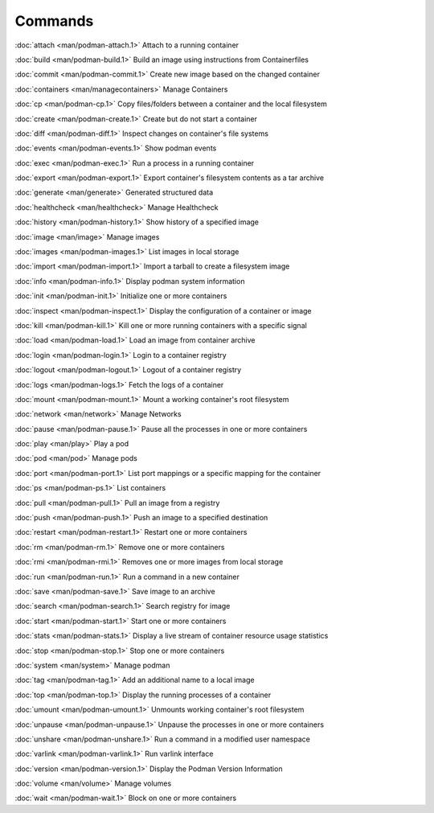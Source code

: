 Commands
========


:doc:`attach <man/podman-attach.1>` Attach to a running container

:doc:`build <man/podman-build.1>` Build an image using instructions from Containerfiles

:doc:`commit <man/podman-commit.1>` Create new image based on the changed container

:doc:`containers <man/managecontainers>` Manage Containers

:doc:`cp <man/podman-cp.1>` Copy files/folders between a container and the local filesystem

:doc:`create <man/podman-create.1>` Create but do not start a container

:doc:`diff <man/podman-diff.1>` Inspect changes on container's file systems

:doc:`events <man/podman-events.1>` Show podman events

:doc:`exec <man/podman-exec.1>` Run a process in a running container

:doc:`export <man/podman-export.1>` Export container's filesystem contents as a tar archive

:doc:`generate <man/generate>` Generated structured data

:doc:`healthcheck <man/healthcheck>` Manage Healthcheck

:doc:`history <man/podman-history.1>` Show history of a specified image

:doc:`image <man/image>` Manage images

:doc:`images <man/podman-images.1>` List images in local storage

:doc:`import <man/podman-import.1>` Import a tarball to create a filesystem image

:doc:`info <man/podman-info.1>` Display podman system information

:doc:`init <man/podman-init.1>` Initialize one or more containers

:doc:`inspect <man/podman-inspect.1>` Display the configuration of a container or image

:doc:`kill <man/podman-kill.1>` Kill one or more running containers with a specific signal

:doc:`load <man/podman-load.1>` Load an image from container archive

:doc:`login <man/podman-login.1>` Login to a container registry

:doc:`logout <man/podman-logout.1>` Logout of a container registry

:doc:`logs <man/podman-logs.1>` Fetch the logs of a container

:doc:`mount <man/podman-mount.1>` Mount a working container's root filesystem

:doc:`network <man/network>` Manage Networks

:doc:`pause <man/podman-pause.1>` Pause all the processes in one or more containers

:doc:`play <man/play>` Play a pod

:doc:`pod <man/pod>` Manage pods

:doc:`port <man/podman-port.1>` List port mappings or a specific mapping for the container

:doc:`ps <man/podman-ps.1>` List containers

:doc:`pull <man/podman-pull.1>` Pull an image from a registry

:doc:`push <man/podman-push.1>` Push an image to a specified destination

:doc:`restart <man/podman-restart.1>` Restart one or more containers

:doc:`rm <man/podman-rm.1>` Remove one or more containers

:doc:`rmi <man/podman-rmi.1>` Removes one or more images from local storage

:doc:`run <man/podman-run.1>` Run a command in a new container

:doc:`save <man/podman-save.1>` Save image to an archive

:doc:`search <man/podman-search.1>` Search registry for image

:doc:`start <man/podman-start.1>` Start one or more containers

:doc:`stats <man/podman-stats.1>` Display a live stream of container resource usage statistics

:doc:`stop <man/podman-stop.1>` Stop one or more containers

:doc:`system <man/system>` Manage podman

:doc:`tag <man/podman-tag.1>` Add an additional name to a local image

:doc:`top <man/podman-top.1>` Display the running processes of a container

:doc:`umount <man/podman-umount.1>` Unmounts working container's root filesystem

:doc:`unpause <man/podman-unpause.1>` Unpause the processes in one or more containers

:doc:`unshare <man/podman-unshare.1>` Run a command in a modified user namespace

:doc:`varlink <man/podman-varlink.1>` Run varlink interface

:doc:`version <man/podman-version.1>` Display the Podman Version Information

:doc:`volume <man/volume>` Manage volumes

:doc:`wait <man/podman-wait.1>` Block on one or more containers